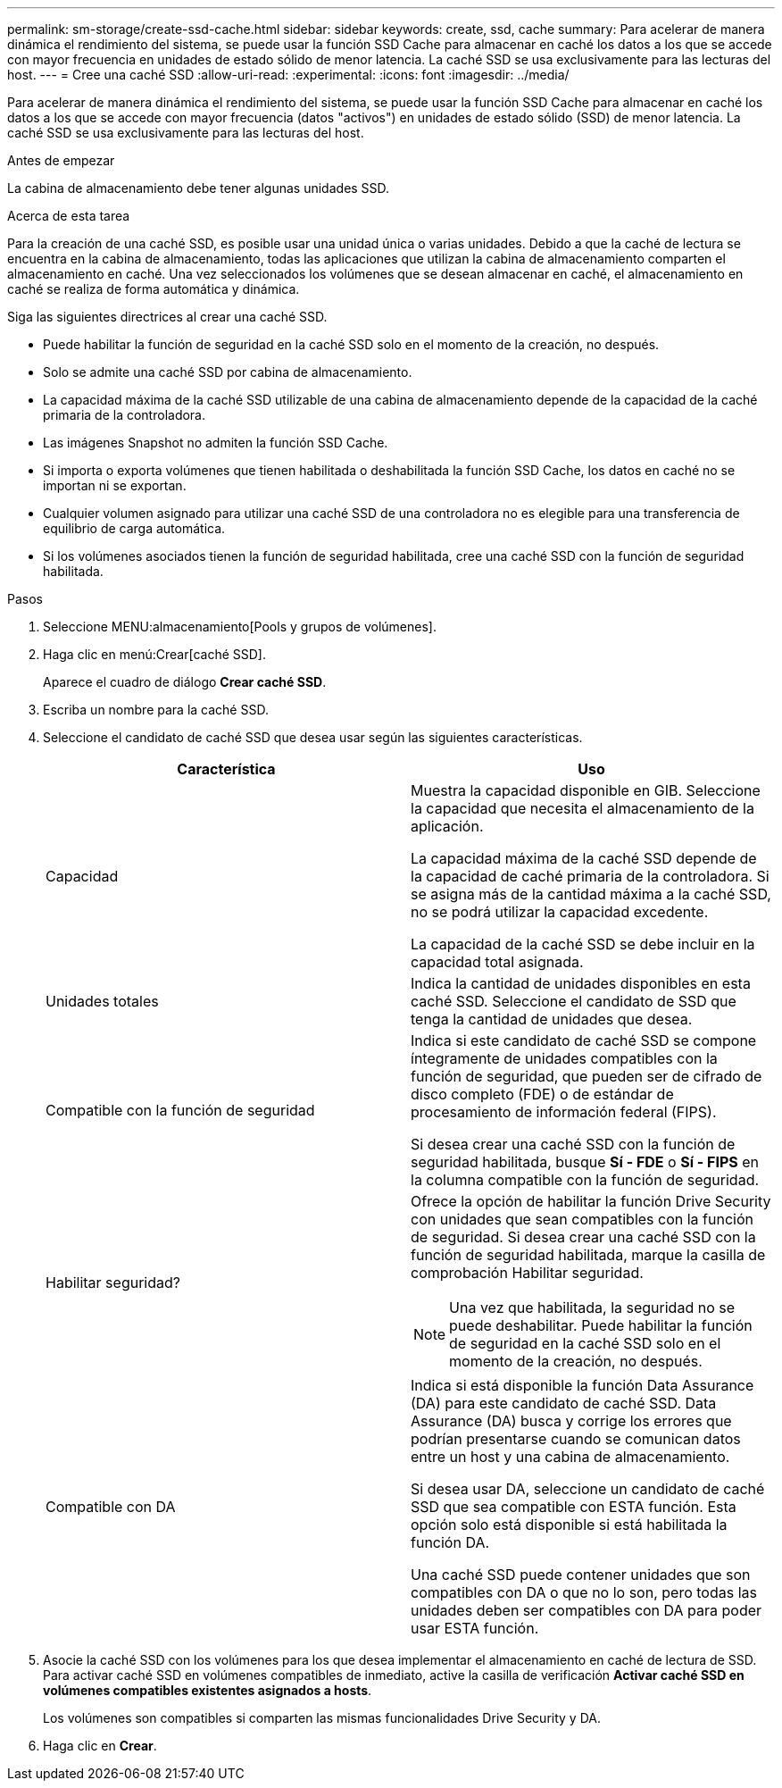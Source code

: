 ---
permalink: sm-storage/create-ssd-cache.html 
sidebar: sidebar 
keywords: create, ssd, cache 
summary: Para acelerar de manera dinámica el rendimiento del sistema, se puede usar la función SSD Cache para almacenar en caché los datos a los que se accede con mayor frecuencia en unidades de estado sólido de menor latencia. La caché SSD se usa exclusivamente para las lecturas del host. 
---
= Cree una caché SSD
:allow-uri-read: 
:experimental: 
:icons: font
:imagesdir: ../media/


[role="lead"]
Para acelerar de manera dinámica el rendimiento del sistema, se puede usar la función SSD Cache para almacenar en caché los datos a los que se accede con mayor frecuencia (datos "activos") en unidades de estado sólido (SSD) de menor latencia. La caché SSD se usa exclusivamente para las lecturas del host.

.Antes de empezar
La cabina de almacenamiento debe tener algunas unidades SSD.

.Acerca de esta tarea
Para la creación de una caché SSD, es posible usar una unidad única o varias unidades. Debido a que la caché de lectura se encuentra en la cabina de almacenamiento, todas las aplicaciones que utilizan la cabina de almacenamiento comparten el almacenamiento en caché. Una vez seleccionados los volúmenes que se desean almacenar en caché, el almacenamiento en caché se realiza de forma automática y dinámica.

Siga las siguientes directrices al crear una caché SSD.

* Puede habilitar la función de seguridad en la caché SSD solo en el momento de la creación, no después.
* Solo se admite una caché SSD por cabina de almacenamiento.
* La capacidad máxima de la caché SSD utilizable de una cabina de almacenamiento depende de la capacidad de la caché primaria de la controladora.
* Las imágenes Snapshot no admiten la función SSD Cache.
* Si importa o exporta volúmenes que tienen habilitada o deshabilitada la función SSD Cache, los datos en caché no se importan ni se exportan.
* Cualquier volumen asignado para utilizar una caché SSD de una controladora no es elegible para una transferencia de equilibrio de carga automática.
* Si los volúmenes asociados tienen la función de seguridad habilitada, cree una caché SSD con la función de seguridad habilitada.


.Pasos
. Seleccione MENU:almacenamiento[Pools y grupos de volúmenes].
. Haga clic en menú:Crear[caché SSD].
+
Aparece el cuadro de diálogo *Crear caché SSD*.

. Escriba un nombre para la caché SSD.
. Seleccione el candidato de caché SSD que desea usar según las siguientes características.
+
[cols="2*"]
|===
| Característica | Uso 


 a| 
Capacidad
 a| 
Muestra la capacidad disponible en GIB. Seleccione la capacidad que necesita el almacenamiento de la aplicación.

La capacidad máxima de la caché SSD depende de la capacidad de caché primaria de la controladora. Si se asigna más de la cantidad máxima a la caché SSD, no se podrá utilizar la capacidad excedente.

La capacidad de la caché SSD se debe incluir en la capacidad total asignada.



 a| 
Unidades totales
 a| 
Indica la cantidad de unidades disponibles en esta caché SSD. Seleccione el candidato de SSD que tenga la cantidad de unidades que desea.



 a| 
Compatible con la función de seguridad
 a| 
Indica si este candidato de caché SSD se compone íntegramente de unidades compatibles con la función de seguridad, que pueden ser de cifrado de disco completo (FDE) o de estándar de procesamiento de información federal (FIPS).

Si desea crear una caché SSD con la función de seguridad habilitada, busque *Sí - FDE* o *Sí - FIPS* en la columna compatible con la función de seguridad.



 a| 
Habilitar seguridad?
 a| 
Ofrece la opción de habilitar la función Drive Security con unidades que sean compatibles con la función de seguridad. Si desea crear una caché SSD con la función de seguridad habilitada, marque la casilla de comprobación Habilitar seguridad.

[NOTE]
====
Una vez que habilitada, la seguridad no se puede deshabilitar. Puede habilitar la función de seguridad en la caché SSD solo en el momento de la creación, no después.

====


 a| 
Compatible con DA
 a| 
Indica si está disponible la función Data Assurance (DA) para este candidato de caché SSD. Data Assurance (DA) busca y corrige los errores que podrían presentarse cuando se comunican datos entre un host y una cabina de almacenamiento.

Si desea usar DA, seleccione un candidato de caché SSD que sea compatible con ESTA función. Esta opción solo está disponible si está habilitada la función DA.

Una caché SSD puede contener unidades que son compatibles con DA o que no lo son, pero todas las unidades deben ser compatibles con DA para poder usar ESTA función.

|===
. Asocie la caché SSD con los volúmenes para los que desea implementar el almacenamiento en caché de lectura de SSD. Para activar caché SSD en volúmenes compatibles de inmediato, active la casilla de verificación *Activar caché SSD en volúmenes compatibles existentes asignados a hosts*.
+
Los volúmenes son compatibles si comparten las mismas funcionalidades Drive Security y DA.

. Haga clic en *Crear*.

